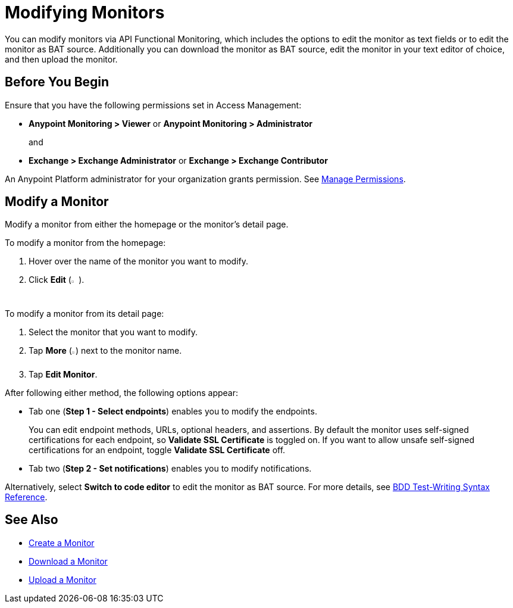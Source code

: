 = Modifying Monitors

You can modify monitors via API Functional Monitoring, which includes the options to edit the monitor as text fields or to edit the monitor as BAT source. Additionally you can download the monitor as BAT source, edit the monitor in your text editor of choice, and then upload the monitor.

== Before You Begin

Ensure that you have the following permissions set in Access Management:

* *Anypoint Monitoring > Viewer* or *Anypoint Monitoring > Administrator* 
+
and
+
* *Exchange > Exchange Administrator* or *Exchange > Exchange Contributor*

An Anypoint Platform administrator for your organization grants permission. See xref:access-management::managing-permissions.adoc[Manage Permissions].

[[modify-a-monitor]]
== Modify a Monitor

Modify a monitor from either the homepage or the monitor's detail page.

To modify a monitor from the homepage:

. Hover over the name of the monitor you want to modify. 
. Click *Edit* (image:afm-ui-edit-button.png[width=1.5%,height=1.5%]).

To modify a monitor from its detail page:

. Select the monitor that you want to modify.
. Tap *More* (image:afm-ui-more-button.png[width=0.75%,height=0.75%]) next to the monitor name.
. Tap *Edit Monitor*.

After following either method, the following options appear:

* Tab one (*Step 1 - Select endpoints*) enables you to modify the endpoints.
+ 
You can edit endpoint methods, URLs, optional headers, and assertions. By default the monitor uses self-signed certifications for each endpoint, so *Validate SSL Certificate* is toggled on. If you want to allow unsafe self-signed certifications for an endpoint, toggle *Validate SSL Certificate* off.

* Tab two (*Step 2 - Set notifications*) enables you to modify notifications.

Alternatively, select *Switch to code editor* to edit the monitor as BAT source. For more details, see xref:bat-bdd-reference.adoc[BDD Test-Writing Syntax Reference].

== See Also

 * xref:afm-create-monitor.adoc[Create a Monitor]
 * xref:afm-download-test.adoc[Download a Monitor]
 * xref:afm-upload-monitor.adoc[Upload a Monitor]
